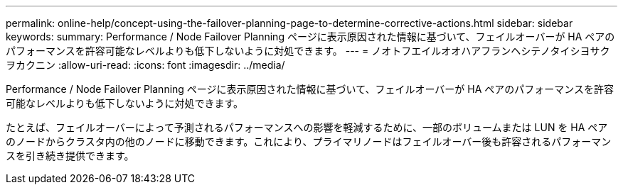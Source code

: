 ---
permalink: online-help/concept-using-the-failover-planning-page-to-determine-corrective-actions.html 
sidebar: sidebar 
keywords:  
summary: Performance / Node Failover Planning ページに表示原因された情報に基づいて、フェイルオーバーが HA ペアのパフォーマンスを許容可能なレベルよりも低下しないように対処できます。 
---
= ノオトフエイルオオハアフランヘシテノタイシヨサクヲカクニン
:allow-uri-read: 
:icons: font
:imagesdir: ../media/


[role="lead"]
Performance / Node Failover Planning ページに表示原因された情報に基づいて、フェイルオーバーが HA ペアのパフォーマンスを許容可能なレベルよりも低下しないように対処できます。

たとえば、フェイルオーバーによって予測されるパフォーマンスへの影響を軽減するために、一部のボリュームまたは LUN を HA ペアのノードからクラスタ内の他のノードに移動できます。これにより、プライマリノードはフェイルオーバー後も許容されるパフォーマンスを引き続き提供できます。
